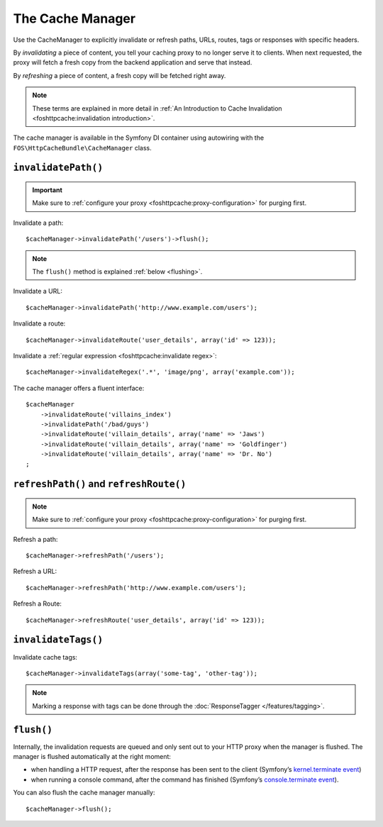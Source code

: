 The Cache Manager
=================

Use the CacheManager to explicitly invalidate or refresh paths, URLs, routes,
tags or responses with specific headers.

By *invalidating* a piece of content, you tell your caching proxy to no longer
serve it to clients. When next requested, the proxy will fetch a fresh copy
from the backend application and serve that instead.

By *refreshing* a piece of content, a fresh copy will be fetched right away.

.. note::

    These terms are explained in more detail in
    :ref:`An Introduction to Cache Invalidation <foshttpcache:invalidation introduction>`.

The cache manager is available in the Symfony DI container using autowiring
with the ``FOS\HttpCacheBundle\CacheManager`` class.

.. _cache manager invalidation:

``invalidatePath()``
--------------------

.. important::

    Make sure to :ref:`configure your proxy <foshttpcache:proxy-configuration>` for purging first.

Invalidate a path::

    $cacheManager->invalidatePath('/users')->flush();

.. note::

    The ``flush()`` method is explained :ref:`below <flushing>`.

Invalidate a URL::

    $cacheManager->invalidatePath('http://www.example.com/users');

Invalidate a route::

    $cacheManager->invalidateRoute('user_details', array('id' => 123));

Invalidate a :ref:`regular expression <foshttpcache:invalidate regex>`::

    $cacheManager->invalidateRegex('.*', 'image/png', array('example.com'));

The cache manager offers a fluent interface::

    $cacheManager
        ->invalidateRoute('villains_index')
        ->invalidatePath('/bad/guys')
        ->invalidateRoute('villain_details', array('name' => 'Jaws')
        ->invalidateRoute('villain_details', array('name' => 'Goldfinger')
        ->invalidateRoute('villain_details', array('name' => 'Dr. No')
    ;

.. _cache manager refreshing:

``refreshPath()`` and ``refreshRoute()``
----------------------------------------

.. note::

    Make sure to :ref:`configure your proxy <foshttpcache:proxy-configuration>` for purging first.

Refresh a path::

    $cacheManager->refreshPath('/users');

Refresh a URL::

    $cacheManager->refreshPath('http://www.example.com/users');

Refresh a Route::

    $cacheManager->refreshRoute('user_details', array('id' => 123));

.. _cache_manager_tags:

``invalidateTags()``
--------------------

Invalidate cache tags::

    $cacheManager->invalidateTags(array('some-tag', 'other-tag'));

.. note::

    Marking a response with tags can be done through the :doc:`ResponseTagger </features/tagging>`.

.. _flushing:

``flush()``
-----------

Internally, the invalidation requests are queued and only sent out to your HTTP
proxy when the manager is flushed. The manager is flushed automatically at the
right moment:

* when handling a HTTP request, after the response has been sent to the client
  (Symfony’s `kernel.terminate event`_)
* when running a console command, after the command has finished (Symfony’s
  `console.terminate event`_).

You can also flush the cache manager manually::

    $cacheManager->flush();

.. _kernel.terminate event: https://symfony.com/doc/current/components/http_kernel.html#the-kernel-terminate-event
.. _console.terminate event: https://symfony.com/doc/current/components/console/events.html#the-consoleevents-terminate-event

